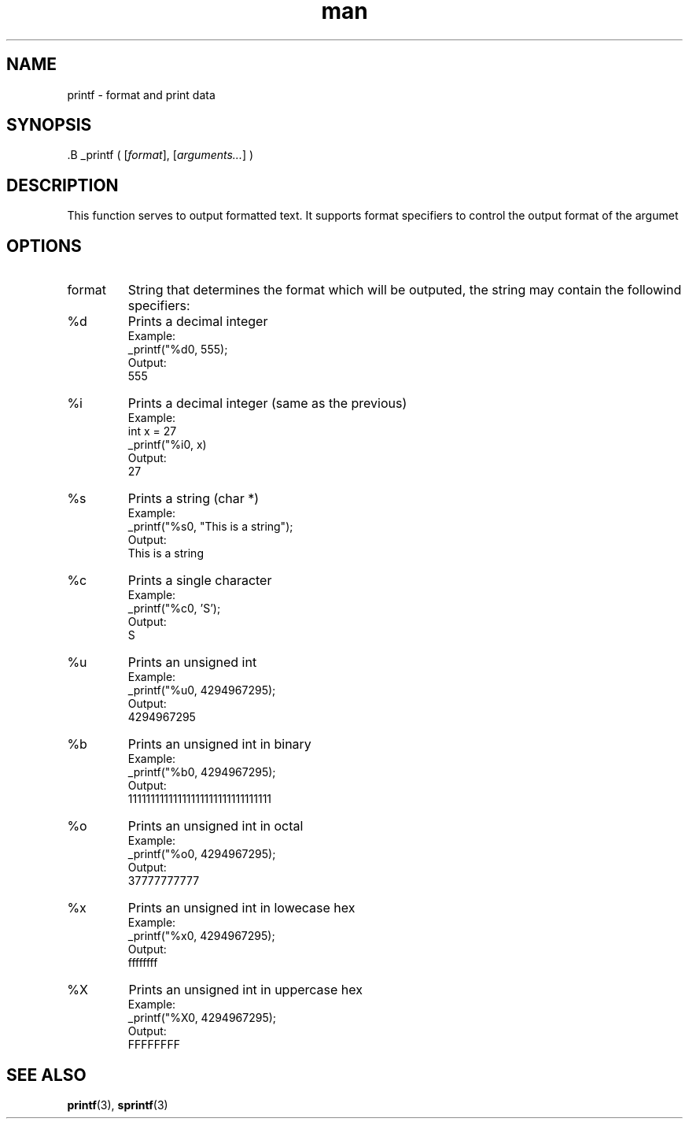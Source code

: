 .\" Manpage for _printf.
.TH man 3 "27 Nov 2024" "1.0" "_printf man page"

.SH NAME
printf - format and print data

.SH SYNOPSIS
 .B _printf
(
.RI [ format ],
.RI [ arguments... ]
)

.SH DESCRIPTION
This function serves to output formatted text.  It supports format specifiers
to control the output format of the argumet

.SH OPTIONS
.TP
.RI format
String that determines the format which will be outputed, the string may contain the followind specifiers:

.TP
.RB %d
Prints a decimal integer
.br
.RI Example:
.br
_printf("%d\n", 555);
.br
.RI Output:
.br
555

.TP
.RB %i
Prints a decimal integer (same as the previous)
.br
.RI Example:
.br
int x = 27
.br
_printf("%i\n", x)
.br
.RI Output:
.br
27

.TP
.RB %s
Prints a string (char *)
.br
.RI Example:
.br
_printf("%s\n", "This is a string");
.br
.RI Output:
.br
This is a string

.TP
.RB %c
Prints a single character
.br
.RI Example:
.br
_printf("%c\n", 'S');
.br
.RI Output:
.br
S

.TP
.RB %u
Prints an unsigned int
.br
.RI Example:
.br
_printf("%u\n", 4294967295);
.br
.RI Output:
.br
4294967295

.TP
.RB %b
Prints an unsigned int in binary
.br
.RI Example:
.br
_printf("%b\n", 4294967295);
.br
.RI Output:
.br
11111111111111111111111111111111

.TP
.RB %o
Prints an unsigned int in octal
.br
.RI Example:
.br
_printf("%o\n", 4294967295);
.br
.RI Output:
.br
37777777777

.TP
.RB %x
Prints an unsigned int in lowecase hex
.br
.RI Example:
.br
_printf("%x\n", 4294967295);
.br
.RI Output:
.br
ffffffff

.TP
.RB %X
Prints an unsigned int in uppercase hex
.br
.RI Example:
.br
_printf("%X\n", 4294967295);
.br
.RI Output:
.br
FFFFFFFF

.SH SEE ALSO
.BR printf (3),
.BR sprintf (3)
